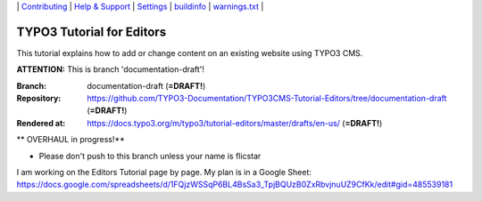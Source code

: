 \|
`Contributing <CONTRIBUTING.md>`__  \|
`Help & Support <https://typo3.org/help>`__ \|
`Settings <Documentation/Settings.cfg>`__ \|
`buildinfo <https://docs.typo3.org/m/typo3/tutorial-editors/draft/en-us/_buildinfo/>`__ \|
`warnings.txt <https://docs.typo3.org/m/typo3/tutorial-editors/draft/en-us/_buildinfo/warnings.txt>`__ \|


==========================
TYPO3 Tutorial for Editors
==========================

This tutorial explains how to add or change content on an existing website using TYPO3 CMS.

**ATTENTION:** This is branch 'documentation-draft'!

:Branch:      documentation-draft (**=DRAFT!**)
:Repository:  https://github.com/TYPO3-Documentation/TYPO3CMS-Tutorial-Editors/tree/documentation-draft (**=DRAFT!**)
:Rendered at: https://docs.typo3.org/m/typo3/tutorial-editors/master/drafts/en-us/ (**=DRAFT!**)


** OVERHAUL in progress!**

*  Please don't push to this branch unless your name is flicstar
I am working on the Editors Tutorial page by page. My plan is in a Google Sheet: https://docs.google.com/spreadsheets/d/1FQjzWSSqP6BL4BsSa3_TpjBQUzB0ZxRbvjnuUZ9CfKk/edit#gid=485539181

